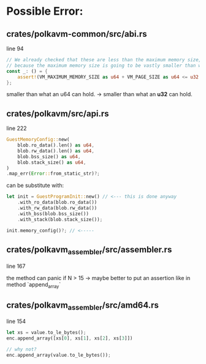 * Possible Error:
** crates/polkavm-common/src/abi.rs
line 94

#+begin_src rust
// We already checked that these are less than the maximum memory size, so these cannot fail
// because the maximum memory size is going to be vastly smaller than what an u64 can hold.
const _: () = {
    assert!(VM_MAXIMUM_MEMORY_SIZE as u64 + VM_PAGE_SIZE as u64 <= u32::MAX as u64);
};
#+end_src

smaller than what an u64 can hold. -> smaller than what an **u32** can hold.

** crates/polkavm/src/api.rs
line 222


#+begin_src rust
GuestMemoryConfig::new(
    blob.ro_data().len() as u64,
    blob.rw_data().len() as u64,
    blob.bss_size() as u64,
    blob.stack_size() as u64,
)
.map_err(Error::from_static_str)?;
#+end_src

can be substitute with:
#+begin_src rust
let init = GuestProgramInit::new() // <--- this is done anyway
    .with_ro_data(blob.ro_data())
    .with_rw_data(blob.rw_data())
    .with_bss(blob.bss_size())
    .with_stack(blob.stack_size());

init.memory_config()?; // <-----
#+end_src

** crates/polkavm_assembler/src/assembler.rs
line 167

the method can panic if N > 15 -> maybe better to put an assertion like in method `append_array`

** crates/polkavm_assembler/src/amd64.rs
line 154

#+begin_src rust
let xs = value.to_le_bytes();
enc.append_array([xs[0], xs[1], xs[2], xs[3]])

// why not?
enc.append_array(value.to_le_bytes());
#+end_src

